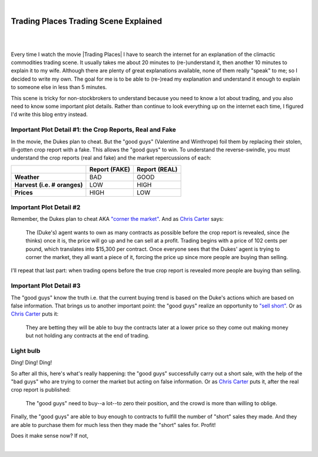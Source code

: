 |

Trading Places Trading Scene Explained
======================================

|

.. feed-entry::
   :date: 2013-02-23

|

Every time I watch the movie |Trading Places| I have to search the internet for an explanation of the climactic commodities trading scene. It usually takes me about 20 minutes to (re-)understand it, then another 10 minutes to explain it to my wife. Although there are plenty of great explanations available, none of them really "speak" to me; so I decided to write my own. The goal for me is to be able to (re-)read my explanation and understand it enough to explain to someone else in less than 5 minutes.

This scene is tricky for non-stockbrokers to understand because you need to know a lot about trading, and you also need to know some important plot details. Rather than continue to look everything up on the internet each time, I figured I'd write this blog entry instead.

Important Plot Detail #1: the Crop Reports, Real and Fake
---------------------------------------------------------

In the movie, the Dukes plan to cheat. But the "good guys" (Valentine and Winthrope) foil them by replacing their stolen, ill-gotten crop report with a fake. This allows the "good guys" to win. To understand the reverse-swindle, you must understand the crop reports (real and fake) and the market repercussions of each:

+-----------------+------------+------------+
|                 | **Report** | **Report** |
|                 | **(FAKE)** | **(REAL)** |
+-----------------+------------+------------+
| **Weather**     |  BAD       |  GOOD      |
+-----------------+------------+------------+
| **Harvest**     |  LOW       |  HIGH      |
| **(i.e. #**     |            |            |
| **oranges)**    |            |            |
+-----------------+------------+------------+
| **Prices**      |  HIGH      |  LOW       |
+-----------------+------------+------------+

Important Plot Detail #2
------------------------

Remember, the Dukes plan to cheat AKA `"corner the market" <http://en.wikipedia.org/wiki/Cornering_the_market>`_. And as `Chris Carter <http://www.dangerouslogic.com/trading_places.html>`_ says:

    The (Duke's) agent wants to own as many contracts as possible before the crop report is revealed, since (he thinks) once it is, the price will go up and he can sell at a profit. Trading begins with a price of 102 cents per pound, which translates into $15,300 per contract. Once everyone sees that the Dukes' agent is trying to corner the market, they all want a piece of it, forcing the price up since more people are buying than selling.

I'll repeat that last part: when trading opens before the true crop report is revealed more people are buying than selling.

Important Plot Detail #3
------------------------

The "good guys" know the truth i.e. that the current buying trend is based on the Duke's actions which are based on false information. That brings us to another important point: the "good guys" realize an opportunity to `"sell short" <http://en.wikipedia.org/wiki/Short_%28finance%29>`_. Or as `Chris Carter <http://www.dangerouslogic.com/trading_places.html>`_ puts it:

    They are betting they will be able to buy the contracts later at a lower price so they come out making money but not holding any contracts at the end of trading.

Light bulb
----------

Ding! Ding! Ding!

So after all this, here's what's really happening: the "good guys" successfully carry out a short sale, with the help of the "bad guys" who are trying to corner the market but acting on false information. Or as `Chris Carter <http://www.dangerouslogic.com/trading_places.html>`_ puts it, after the real crop report is published:

    The "good guys" need to buy--a lot--to zero their position, and the crowd is more than willing to oblige.

Finally, the "good guys" are able to buy enough to contracts to fulfill the number of "short" sales they made. And they are able to purchase them for much less then they made the "short" sales for. Profit!

Does it make sense now? If not,

.. raw:: html

   <a href="https://twitter.com/intent/tweet?screen_name=aclark4life&ref_src=twsrc%5Etfw" class="twitter-mention-button" data-show-count="false">Tweet to @aclark4life</a><script async src="https://platform.twitter.com/widgets.js" charset="utf-8"></script>

|
.. |Trading Places| raw:: html

   <a href="http://www.imdb.com/title/tt0086465" target="_blank">Trading Places</a>

.. `plenty <http://www.wisebread.com/explaining-the-climax-scene-of-trading-places>`_ `of <http://www.popmodal.com/video/1277/Trading-Places-Final-Exchange-Scene-amp-Explanation>`_ `great <http://www.dangerouslogic.com/trading_places.html>`_ `answers <http://justurbanism.com/2011/03/26/how_the_trading_places_final_scene_works/>`_ 
